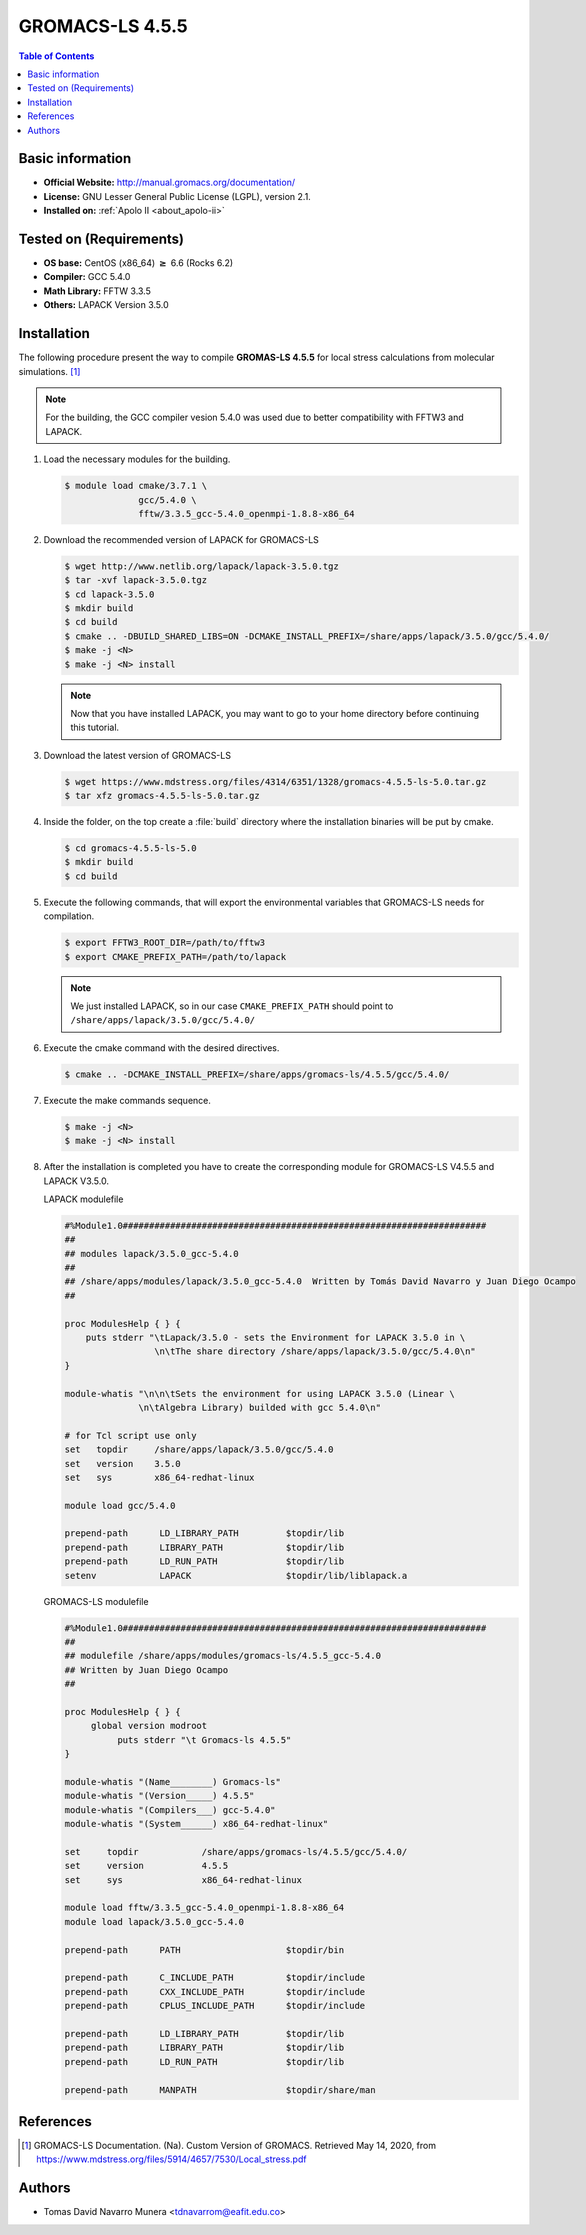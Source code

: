 .. _gromacs-3.0.0-index:

.. role:: bash(code)
   :language: bash

GROMACS-LS 4.5.5
================

.. contents:: Table of Contents

Basic information
-----------------

- **Official Website:** http://manual.gromacs.org/documentation/
- **License:** GNU Lesser General Public License (LGPL), version 2.1.
- **Installed on:** :ref:`Apolo II <about_apolo-ii>`


Tested on (Requirements)
------------------------

* **OS base:** CentOS (x86_64) :math:`\boldsymbol{\ge}` 6.6 (Rocks 6.2)
* **Compiler:** GCC 5.4.0
* **Math Library:** FFTW 3.3.5
* **Others:** LAPACK Version 3.5.0


Installation
------------

The following procedure present the way to compile **GROMAS-LS 4.5.5**
for local stress calculations from molecular simulations. [1]_


.. note:: For the building, the GCC compiler vesion 5.4.0 was used due to better compatibility with FFTW3 and LAPACK.

#. Load the necessary modules for the building.

   .. code-block:: bash

      $ module load cmake/3.7.1 \
                    gcc/5.4.0 \
                    fftw/3.3.5_gcc-5.4.0_openmpi-1.8.8-x86_64


#. Download the recommended version of LAPACK for GROMACS-LS

   .. code-block:: bash

      $ wget http://www.netlib.org/lapack/lapack-3.5.0.tgz
      $ tar -xvf lapack-3.5.0.tgz
      $ cd lapack-3.5.0
      $ mkdir build
      $ cd build
      $ cmake .. -DBUILD_SHARED_LIBS=ON -DCMAKE_INSTALL_PREFIX=/share/apps/lapack/3.5.0/gcc/5.4.0/
      $ make -j <N>
      $ make -j <N> install


   .. note:: Now that you have installed LAPACK, you may want to go to your home directory before continuing this tutorial.

#. Download the latest version of GROMACS-LS

   .. code-block:: bash

      $ wget https://www.mdstress.org/files/4314/6351/1328/gromacs-4.5.5-ls-5.0.tar.gz
      $ tar xfz gromacs-4.5.5-ls-5.0.tar.gz

#. Inside the folder, on the top create a :file:`build` directory where the installation binaries will be put by cmake.

   .. code-block:: bash

      $ cd gromacs-4.5.5-ls-5.0
      $ mkdir build
      $ cd build


#. Execute the following commands, that will export the environmental variables that GROMACS-LS needs for compilation.

   .. code-block:: bash

      $ export FFTW3_ROOT_DIR=/path/to/fftw3
      $ export CMAKE_PREFIX_PATH=/path/to/lapack

   .. note:: We just installed LAPACK, so in our case ``CMAKE_PREFIX_PATH`` should point to ``/share/apps/lapack/3.5.0/gcc/5.4.0/``



#. Execute the cmake command with the desired directives.

   .. code-block:: bash

      $ cmake .. -DCMAKE_INSTALL_PREFIX=/share/apps/gromacs-ls/4.5.5/gcc/5.4.0/


#. Execute the make commands sequence.

   .. code-block:: bash

        $ make -j <N>
        $ make -j <N> install


#. After the installation is completed you have to create the corresponding module for GROMACS-LS V4.5.5 and LAPACK V3.5.0.

   LAPACK modulefile

   .. code-block:: bash

      #%Module1.0#####################################################################
      ##
      ## modules lapack/3.5.0_gcc-5.4.0
      ##
      ## /share/apps/modules/lapack/3.5.0_gcc-5.4.0  Written by Tomás David Navarro y Juan Diego Ocampo
      ##

      proc ModulesHelp { } {
          puts stderr "\tLapack/3.5.0 - sets the Environment for LAPACK 3.5.0 in \
                       \n\tThe share directory /share/apps/lapack/3.5.0/gcc/5.4.0\n"
      }

      module-whatis "\n\n\tSets the environment for using LAPACK 3.5.0 (Linear \
                    \n\tAlgebra Library) builded with gcc 5.4.0\n"

      # for Tcl script use only
      set   topdir     /share/apps/lapack/3.5.0/gcc/5.4.0
      set   version    3.5.0
      set   sys        x86_64-redhat-linux

      module load gcc/5.4.0

      prepend-path 	LD_LIBRARY_PATH 	$topdir/lib
      prepend-path 	LIBRARY_PATH    	$topdir/lib
      prepend-path 	LD_RUN_PATH     	$topdir/lib
      setenv 	     	LAPACK 	     		$topdir/lib/liblapack.a


   GROMACS-LS modulefile

   .. code-block:: bash

      #%Module1.0#####################################################################
      ##
      ## modulefile /share/apps/modules/gromacs-ls/4.5.5_gcc-5.4.0
      ## Written by Juan Diego Ocampo
      ##

      proc ModulesHelp { } {
           global version modroot
                puts stderr "\t Gromacs-ls 4.5.5"
      }

      module-whatis "(Name________) Gromacs-ls"
      module-whatis "(Version_____) 4.5.5"
      module-whatis "(Compilers___) gcc-5.4.0"
      module-whatis "(System______) x86_64-redhat-linux"

      set     topdir		/share/apps/gromacs-ls/4.5.5/gcc/5.4.0/
      set     version		4.5.5
      set     sys		x86_64-redhat-linux

      module load fftw/3.3.5_gcc-5.4.0_openmpi-1.8.8-x86_64
      module load lapack/3.5.0_gcc-5.4.0

      prepend-path 	PATH			$topdir/bin

      prepend-path 	C_INCLUDE_PATH		$topdir/include
      prepend-path 	CXX_INCLUDE_PATH	$topdir/include
      prepend-path 	CPLUS_INCLUDE_PATH	$topdir/include

      prepend-path 	LD_LIBRARY_PATH		$topdir/lib
      prepend-path 	LIBRARY_PATH		$topdir/lib
      prepend-path 	LD_RUN_PATH		$topdir/lib

      prepend-path 	MANPATH                 $topdir/share/man



References
----------

.. [1] GROMACS-LS Documentation. (Na). Custom Version of GROMACS.
       Retrieved May 14, 2020, from https://www.mdstress.org/files/5914/4657/7530/Local_stress.pdf


Authors
-------

- Tomas David Navarro Munera <tdnavarrom@eafit.edu.co>
